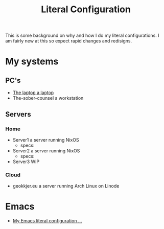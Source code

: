 #+title: Literal Configuration

This is some background on why and how I do my literal configurations. I am fairly new at this so expect rapid changes and redisigns.

* My systems

** PC's

- [[file:laptop.org][The laptop a laptop]]
- The-sober-counsel a workstation

** Servers

*** Home

- Server1 a server running NixOS
  - specs:
  
- Server2 a server running NixOS
  - specs:
  
- Server3 WIP

*** Cloud

- geokkjer.eu a server running Arch Linux on Linode


* Emacs

-  [[file:emacs.org][My Emacs literal configuration ...]]

